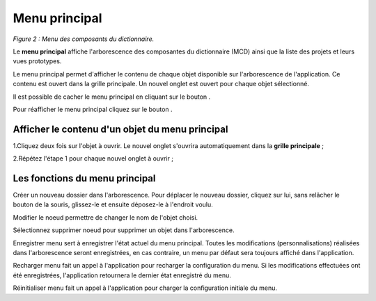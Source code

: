 Menu principal
==============

.. image:: ./images/composants.png
*Figure 2 : Menu des composants du dictionnaire.*

Le **menu principal** affiche l'arborescence des composantes du dictionnaire (MCD) ainsi que la liste des projets et leurs vues prototypes.

Le menu principal permet d'afficher le contenu de chaque objet disponible sur l'arborescence de l'application. Ce contenu est ouvert dans la grille principale. Un nouvel onglet est ouvert pour chaque objet sélectionné.

Il est possible de cacher le menu principal en cliquant sur le bouton |img1|.

Pour réafficher le menu principal cliquez sur le bouton |img2|.

**Afficher le contenu d'un objet du menu principal**
^^^^^^^^^^^^^^^^^^^^^^^^^^^^^^^^^^^^^^^^^^^^^^^^^^^^

1.Cliquez deux fois sur l'objet à ouvrir. Le nouvel onglet s'ouvrira automatiquement dans la **grille principale** ;

2.Répétez l'étape 1 pour chaque nouvel onglet à ouvrir ;

**Les fonctions du menu principal**
^^^^^^^^^^^^^^^^^^^^^^^^^^^^^^^^^^^

|img3| Créer un nouveau dossier dans l'arborescence. Pour déplacer le nouveau dossier, cliquez sur lui, sans relâcher le bouton de la souris, glissez-le et ensuite déposez-le à l'endroit voulu.

|img4| Modifier le noeud permettre de changer le nom de l'objet choisi.

|img5| Sélectionnez supprimer noeud pour supprimer un objet dans l'arborescence.

|img6| Enregistrer menu sert à enregistrer l'état actuel du menu principal. Toutes les modifications (personnalisations) réalisées dans l'arborescence seront enregistrées, en cas contraire, un menu par défaut sera toujours affiché dans l'application.

|img7| Recharger menu fait un appel à l'application pour recharger la configuration du menu. Si les modifications effectuées ont été enregistrées, l'application retournera le dernier état enregistré du menu.

|img8| Réinitialiser menu fait un appel à l'application pour charger la configuration initiale du menu. 

.. |img1| image:: ./images/icon_fermer24.png
.. |img2| image:: ./images/icon_ouvrir24.png
.. |img3| image:: ./images/newdossier.png
.. |img4| image:: ./images/editnode.png
.. |img5| image:: ./images/erasenode.png
.. |img6| image:: ./images/savemenu.png
.. |img7| image:: ./images/recharmenu.png
.. |img8| image:: ./images/restartmenu.png
